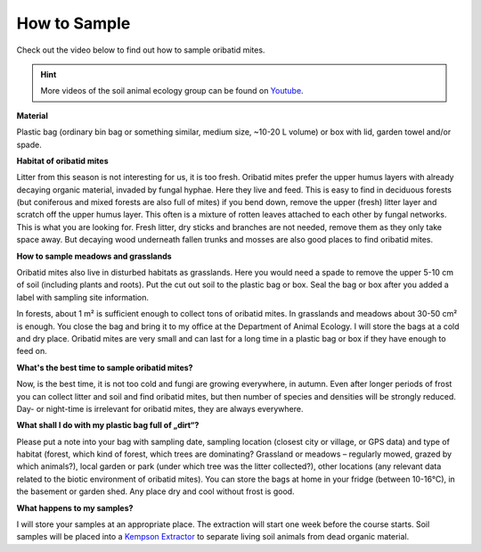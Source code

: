 .. _how-to-sample:
How to Sample
=============

Check out the video below to find out how to sample oribatid mites.

.. youtube:: 9RRhksEuEpM

.. hint::
   More videos of the soil animal ecology group can be found on `Youtube`_.

.. _Youtube: https://www.youtube.com/@animalecologygoettingen378

**Material**

Plastic bag (ordinary bin bag or something similar, medium size, ~10-20 L volume) or box with lid, garden towel and/or spade.

**Habitat of oribatid mites**

Litter from this season is not interesting for us, it is too fresh. Oribatid mites prefer the upper humus layers with already decaying organic material, invaded by fungal hyphae. Here they live and feed. This is easy to find in deciduous forests (but coniferous and mixed forests are also full of mites) if you bend down, remove the upper (fresh) litter layer and scratch off the upper humus layer. This often is a mixture of rotten leaves attached to each other by fungal networks. This is what you are looking for. Fresh litter, dry sticks and branches are not needed, remove them as they only take space away. But decaying wood underneath fallen trunks and mosses are also good places to find oribatid mites.

**How to sample meadows and grasslands**

Oribatid mites also live in disturbed habitats as grasslands. Here you would need a spade to remove the upper 5-10 cm of soil (including plants and roots). Put the cut out soil to the plastic bag or box. Seal the bag or box after you added a label with sampling site information.

In forests, about 1 m² is sufficient enough to collect tons of oribatid mites. In grasslands and meadows about 30-50 cm² is enough.
You close the bag and bring it to my office at the Department of Animal Ecology. I will store the bags at a cold and dry place. Oribatid mites are very small and can last for a long time in a plastic bag or box if they have enough to feed on.

**What's the best time to sample oribatid mites?**

Now, is the best time, it is not too cold and fungi are growing everywhere, in autumn. Even after longer periods of frost you can collect litter and soil and find oribatid mites, but then number of species and densities will be strongly reduced. Day- or night-time is irrelevant for oribatid mites, they are always everywhere.

**What shall I do with my plastic bag full of „dirt“?**

Please put a note into your bag with sampling date, sampling location (closest city or village, or GPS data) and type of habitat (forest, which kind of forest, which trees are dominating? Grassland or meadows – regularly mowed, grazed by which animals?), local garden or park (under which tree was the litter collected?), other locations (any relevant data related to the biotic environment of oribatid mites).
You can store the bags at home in your fridge (between 10-16°C), in the basement or garden shed. Any place dry and cool without frost is good.

**What happens to my samples?**

I will store your samples at an appropriate place. The extraction will start one week before the course starts. Soil samples will be placed into a `Kempson Extractor <https://de.wikipedia.org/wiki/Kempson-Methode>`_ to separate living soil animals from dead organic material.

